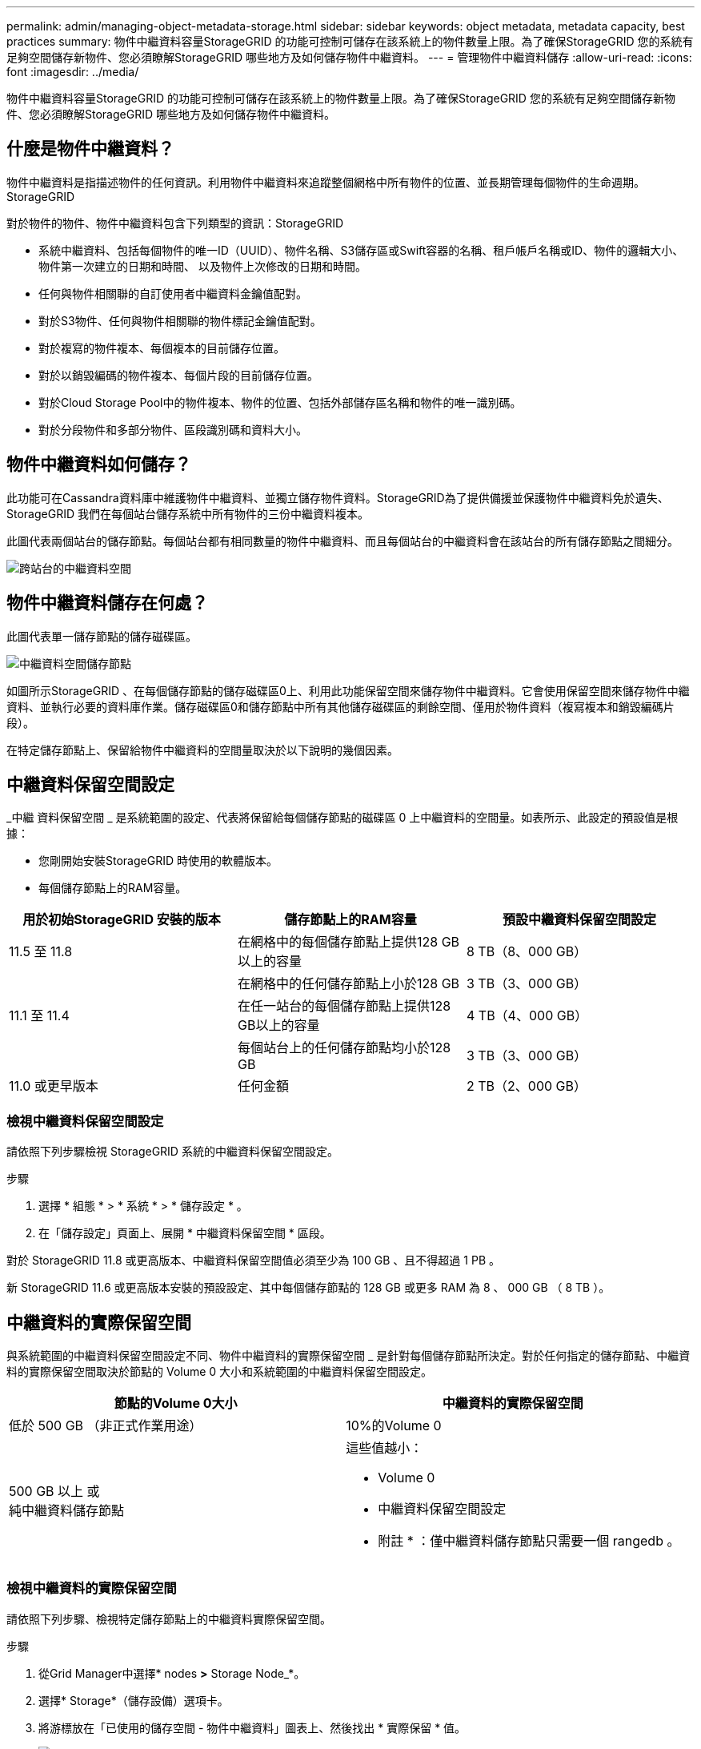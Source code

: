 ---
permalink: admin/managing-object-metadata-storage.html 
sidebar: sidebar 
keywords: object metadata, metadata capacity, best practices 
summary: 物件中繼資料容量StorageGRID 的功能可控制可儲存在該系統上的物件數量上限。為了確保StorageGRID 您的系統有足夠空間儲存新物件、您必須瞭解StorageGRID 哪些地方及如何儲存物件中繼資料。 
---
= 管理物件中繼資料儲存
:allow-uri-read: 
:icons: font
:imagesdir: ../media/


[role="lead"]
物件中繼資料容量StorageGRID 的功能可控制可儲存在該系統上的物件數量上限。為了確保StorageGRID 您的系統有足夠空間儲存新物件、您必須瞭解StorageGRID 哪些地方及如何儲存物件中繼資料。



== 什麼是物件中繼資料？

物件中繼資料是指描述物件的任何資訊。利用物件中繼資料來追蹤整個網格中所有物件的位置、並長期管理每個物件的生命週期。StorageGRID

對於物件的物件、物件中繼資料包含下列類型的資訊：StorageGRID

* 系統中繼資料、包括每個物件的唯一ID（UUID）、物件名稱、S3儲存區或Swift容器的名稱、租戶帳戶名稱或ID、物件的邏輯大小、物件第一次建立的日期和時間、 以及物件上次修改的日期和時間。
* 任何與物件相關聯的自訂使用者中繼資料金鑰值配對。
* 對於S3物件、任何與物件相關聯的物件標記金鑰值配對。
* 對於複寫的物件複本、每個複本的目前儲存位置。
* 對於以銷毀編碼的物件複本、每個片段的目前儲存位置。
* 對於Cloud Storage Pool中的物件複本、物件的位置、包括外部儲存區名稱和物件的唯一識別碼。
* 對於分段物件和多部分物件、區段識別碼和資料大小。




== 物件中繼資料如何儲存？

此功能可在Cassandra資料庫中維護物件中繼資料、並獨立儲存物件資料。StorageGRID為了提供備援並保護物件中繼資料免於遺失、StorageGRID 我們在每個站台儲存系統中所有物件的三份中繼資料複本。

此圖代表兩個站台的儲存節點。每個站台都有相同數量的物件中繼資料、而且每個站台的中繼資料會在該站台的所有儲存節點之間細分。

image::../media/metadata_space_across_sites.png[跨站台的中繼資料空間]



== 物件中繼資料儲存在何處？

此圖代表單一儲存節點的儲存磁碟區。

image::../media/metadata_space_storage_node.png[中繼資料空間儲存節點]

如圖所示StorageGRID 、在每個儲存節點的儲存磁碟區0上、利用此功能保留空間來儲存物件中繼資料。它會使用保留空間來儲存物件中繼資料、並執行必要的資料庫作業。儲存磁碟區0和儲存節點中所有其他儲存磁碟區的剩餘空間、僅用於物件資料（複寫複本和銷毀編碼片段）。

在特定儲存節點上、保留給物件中繼資料的空間量取決於以下說明的幾個因素。



== 中繼資料保留空間設定

_中繼 資料保留空間 _ 是系統範圍的設定、代表將保留給每個儲存節點的磁碟區 0 上中繼資料的空間量。如表所示、此設定的預設值是根據：

* 您剛開始安裝StorageGRID 時使用的軟體版本。
* 每個儲存節點上的RAM容量。


[cols="1a,1a,1a"]
|===
| 用於初始StorageGRID 安裝的版本 | 儲存節點上的RAM容量 | 預設中繼資料保留空間設定 


 a| 
11.5 至 11.8
 a| 
在網格中的每個儲存節點上提供128 GB以上的容量
 a| 
8 TB（8、000 GB）



 a| 
 a| 
在網格中的任何儲存節點上小於128 GB
 a| 
3 TB（3、000 GB）



 a| 
11.1 至 11.4
 a| 
在任一站台的每個儲存節點上提供128 GB以上的容量
 a| 
4 TB（4、000 GB）



 a| 
 a| 
每個站台上的任何儲存節點均小於128 GB
 a| 
3 TB（3、000 GB）



 a| 
11.0 或更早版本
 a| 
任何金額
 a| 
2 TB（2、000 GB）

|===


=== 檢視中繼資料保留空間設定

請依照下列步驟檢視 StorageGRID 系統的中繼資料保留空間設定。

.步驟
. 選擇 * 組態 * > * 系統 * > * 儲存設定 * 。
. 在「儲存設定」頁面上、展開 * 中繼資料保留空間 * 區段。


對於 StorageGRID 11.8 或更高版本、中繼資料保留空間值必須至少為 100 GB 、且不得超過 1 PB 。

新 StorageGRID 11.6 或更高版本安裝的預設設定、其中每個儲存節點的 128 GB 或更多 RAM 為 8 、 000 GB （ 8 TB ）。



== 中繼資料的實際保留空間

與系統範圍的中繼資料保留空間設定不同、物件中繼資料的實際保留空間 _ 是針對每個儲存節點所決定。對於任何指定的儲存節點、中繼資料的實際保留空間取決於節點的 Volume 0 大小和系統範圍的中繼資料保留空間設定。

[cols="1a,1a"]
|===
| 節點的Volume 0大小 | 中繼資料的實際保留空間 


 a| 
低於 500 GB （非正式作業用途）
 a| 
10%的Volume 0



 a| 
500 GB 以上
或 +
純中繼資料儲存節點
 a| 
這些值越小：

* Volume 0
* 中繼資料保留空間設定


* 附註 * ：僅中繼資料儲存節點只需要一個 rangedb 。

|===


=== 檢視中繼資料的實際保留空間

請依照下列步驟、檢視特定儲存節點上的中繼資料實際保留空間。

.步驟
. 從Grid Manager中選擇* nodes *>* Storage Node_*。
. 選擇* Storage*（儲存設備）選項卡。
. 將游標放在「已使用的儲存空間 - 物件中繼資料」圖表上、然後找出 * 實際保留 * 值。
+
image::../media/storage_used_object_metadata_actual_reserved.png[使用的儲存設備-物件中繼資料-實際保留]



在快照中、*實際保留*值為8 TB。此螢幕快照適用於全新StorageGRID 安裝的大規模儲存節點。由於系統範圍的中繼資料保留空間設定小於此儲存節點的 Volume 0 、因此此節點的實際保留空間等於中繼資料保留空間設定。



== 實際保留的中繼資料空間範例

假設您使用 11.7 版或更新版本來安裝新的 StorageGRID 系統。在此範例中、假設每個儲存節點的RAM超過128 GB、而儲存節點1（SN1）的Volume 0為6 TB。根據這些值：

* 系統範圍 * 中繼資料保留空間 * 設定為 8 TB 。（如果每個儲存節點的 RAM 超過 128 GB 、則這是新 StorageGRID 11.6 或更高版本安裝的預設值。）
* SN1的中繼資料實際保留空間為6 TB。（由於 Volume 0 小於 * 中繼資料保留空間 * 設定、因此會保留整個 Volume 。）




== 允許的中繼資料空間

每個儲存節點的中繼資料實際保留空間、都會細分為物件中繼資料可用空間（_allowed中繼資料空間_）、以及必要資料庫作業（例如壓縮與修復）和未來硬體與軟體升級所需的空間。允許的中繼資料空間可控制整體物件容量。

image::../media/metadata_allowed_space_volume_0.png[中繼資料允許空間Volume 0]

下表顯示StorageGRID 根據節點的記憶體容量和中繼資料的實際保留空間、如何針對不同的儲存節點計算*允許的中繼資料空間*。

[cols="1a,1a,2a,2a"]
|===


 a| 
 a| 
 a| 
*儲存節點*上的記憶體容量



 a| 
 a| 
 a| 
&lt ； 128 GB
 a| 
>= 128 GB



 a| 
*中繼資料的實際保留空間*
 a| 
&lt ； = 4 TB
 a| 
實際保留空間的60%用於中繼資料、最高1.32 TB
 a| 
實際保留的中繼資料空間的 60% 、最高可達 1.98 TB



 a| 
> 4 TB
 a| 
（中繼資料的實際保留空間：1 TB）x 60%、最高1.32 TB
 a| 
（中繼資料的實際保留空間： 1 TB ） × 60% 、最大 3.96 TB

|===


=== 檢視允許的中繼資料空間

請遵循下列步驟、檢視儲存節點允許的中繼資料空間。

.步驟
. 從Grid Manager中選取* nodes *。
. 選取儲存節點。
. 選擇* Storage*（儲存設備）選項卡。
. 將游標放在「已使用的儲存空間 - 物件中繼資料」圖表上、然後找出 * 允許 * 值。
+
image::../media/storage_used_object_metadata_allowed.png[使用的儲存設備-物件中繼資料-允許]



在螢幕擷取畫面中、*允許*值為3.96 TB、這是實際保留用於中繼資料空間大於4 TB之儲存節點的最大值。

*允許*值對應於此Prometheus指標：

`storagegrid_storage_utilization_metadata_allowed_bytes`



== 允許的中繼資料空間範例

假設您使用StorageGRID 11.6%版來安裝一個作業系統。在此範例中、假設每個儲存節點的RAM超過128 GB、而儲存節點1（SN1）的Volume 0為6 TB。根據這些值：

* 系統範圍 * 中繼資料保留空間 * 設定為 8 TB 。（當每個儲存節點的 RAM 超過 128 GB 時、這是 StorageGRID 11.6 或更高版本的預設值。）
* SN1的中繼資料實際保留空間為6 TB。（由於 Volume 0 小於 * 中繼資料保留空間 * 設定、因此會保留整個 Volume 。）
* 根據中所示的計算結果、SN1上中繼資料的允許空間為3 TB <<table-allowed-space-for-metadata,允許用於中繼資料空間的表格>>：（中繼資料的實際保留空間：1 TB）x 60%、最高3.96 TB。




== 不同大小的儲存節點如何影響物件容量

如上所述StorageGRID 、功能不均可在每個站台的儲存節點之間平均散佈物件中繼資料。因此、如果站台包含大小不同的儲存節點、站台上最小的節點就會決定站台的中繼資料容量。

請考慮下列範例：

* 您的單一站台網格包含三個不同大小的儲存節點。
* * 中繼資料保留空間 * 設定為 4 TB 。
* 儲存節點具有下列實際保留中繼資料空間和允許的中繼資料空間值。
+
[cols="1a,1a,1a,1a"]
|===
| 儲存節點 | Volume 0的大小 | 實際保留的中繼資料空間 | 允許的中繼資料空間 


 a| 
SN1.
 a| 
2.2 TB
 a| 
2.2 TB
 a| 
1.32 TB



 a| 
SN2.
 a| 
5 TB
 a| 
4 TB
 a| 
1.98 TB



 a| 
SN3.
 a| 
6 TB
 a| 
4 TB
 a| 
1.98 TB

|===


由於物件中繼資料會平均分散於站台的儲存節點、因此本範例中的每個節點只能容納1.32 TB的中繼資料。無法使用額外的 0.66 TB 的 SN2 和 SN3 中繼資料空間。

image::../media/metadata_space_three_storage_nodes.png[中繼資料空間三個儲存節點]

同樣地、StorageGRID 由於每StorageGRID 個站台的所有物件中繼資料都是由每個站台的StorageGRID 物件中繼資料容量所決定、因此整個作業系統的中繼資料容量取決於最小站台的物件中繼資料容量。

此外、由於物件中繼資料容量可控制最大物件數、因此當某個節點的中繼資料容量不足時、網格實際上已滿。

.相關資訊
* 若要瞭解如何監控每個儲存節點的物件中繼資料容量、請參閱的指示 link:../monitor/index.html["監控 StorageGRID"]。
* 若要增加系統的物件中繼資料容量、 link:../expand/index.html["展開網格"] 新增儲存節點。

